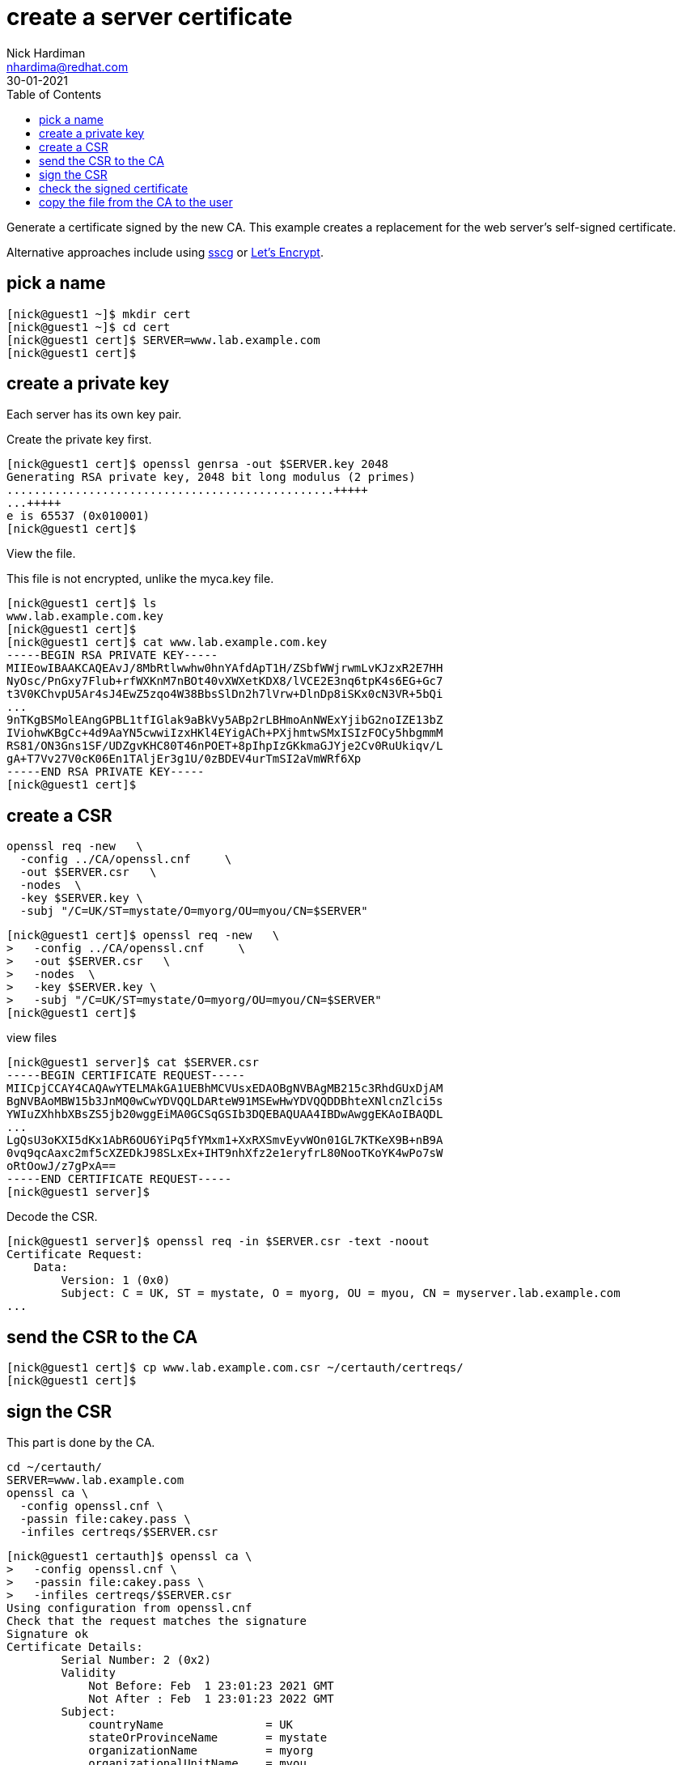 = create a server certificate
Nick Hardiman <nhardima@redhat.com>
:source-highlighter: highlight.js
:toc:
:revdate: 30-01-2021

Generate a certificate signed by the new CA. 
This example creates a replacement for the web server's self-signed certificate. 

Alternative approaches include using https://github.com/sgallagher/sscg[sscg] or https://letsencrypt.org/[Let's Encrypt].



== pick a name 

[source,shell]
....
[nick@guest1 ~]$ mkdir cert
[nick@guest1 ~]$ cd cert
[nick@guest1 cert]$ SERVER=www.lab.example.com
[nick@guest1 cert]$ 
....

== create a private key

Each server has its own key pair. 

Create the private key first. 

[source,shell]
....
[nick@guest1 cert]$ openssl genrsa -out $SERVER.key 2048
Generating RSA private key, 2048 bit long modulus (2 primes)
................................................+++++
...+++++
e is 65537 (0x010001)
[nick@guest1 cert]$ 
....

View the file. 

This file is not encrypted, unlike the myca.key file.  

[source,shell]
....
[nick@guest1 cert]$ ls
www.lab.example.com.key
[nick@guest1 cert]$ 
[nick@guest1 cert]$ cat www.lab.example.com.key 
-----BEGIN RSA PRIVATE KEY-----
MIIEowIBAAKCAQEAvJ/8MbRtlwwhw0hnYAfdApT1H/ZSbfWWjrwmLvKJzxR2E7HH
NyOsc/PnGxy7Flub+rfWXKnM7nBOt40vXWXetKDX8/lVCE2E3nq6tpK4s6EG+Gc7
t3V0KChvpU5Ar4sJ4EwZ5zqo4W38BbsSlDn2h7lVrw+DlnDp8iSKx0cN3VR+5bQi
...
9nTKgBSMolEAngGPBL1tfIGlak9aBkVy5ABp2rLBHmoAnNWExYjibG2noIZE13bZ
IViohwKBgCc+4d9AaYN5cwwiIzxHKl4EYigACh+PXjhmtwSMxISIzFOCy5hbgmmM
RS81/ON3Gns1SF/UDZgvKHC80T46nPOET+8pIhpIzGKkmaGJYje2Cv0RuUkiqv/L
gA+T7Vv27V0cK06En1TAljEr3g1U/0zBDEV4urTmSI2aVmWRf6Xp
-----END RSA PRIVATE KEY-----
[nick@guest1 cert]$ 
....




== create a CSR 

[source,shell]
....
openssl req -new   \
  -config ../CA/openssl.cnf     \
  -out $SERVER.csr   \
  -nodes  \
  -key $SERVER.key \
  -subj "/C=UK/ST=mystate/O=myorg/OU=myou/CN=$SERVER"
....

[source,shell]
....
[nick@guest1 cert]$ openssl req -new   \
>   -config ../CA/openssl.cnf     \
>   -out $SERVER.csr   \
>   -nodes  \
>   -key $SERVER.key \
>   -subj "/C=UK/ST=mystate/O=myorg/OU=myou/CN=$SERVER"
[nick@guest1 cert]$ 
....

view files 

[source,shell]
....
[nick@guest1 server]$ cat $SERVER.csr 
-----BEGIN CERTIFICATE REQUEST-----
MIICpjCCAY4CAQAwYTELMAkGA1UEBhMCVUsxEDAOBgNVBAgMB215c3RhdGUxDjAM
BgNVBAoMBW15b3JnMQ0wCwYDVQQLDARteW91MSEwHwYDVQQDDBhteXNlcnZlci5s
YWIuZXhhbXBsZS5jb20wggEiMA0GCSqGSIb3DQEBAQUAA4IBDwAwggEKAoIBAQDL
...
LgQsU3oKXI5dKx1AbR6OU6YiPq5fYMxm1+XxRXSmvEyvWOn01GL7KTKeX9B+nB9A
0vq9qcAaxc2mf5cXZEDkJ98SLxEx+IHT9nhXfz2e1eryfrL80NooTKoYK4wPo7sW
oRtOowJ/z7gPxA==
-----END CERTIFICATE REQUEST-----
[nick@guest1 server]$ 
....

Decode the CSR. 

[source,shell]
....
[nick@guest1 server]$ openssl req -in $SERVER.csr -text -noout
Certificate Request:
    Data:
        Version: 1 (0x0)
        Subject: C = UK, ST = mystate, O = myorg, OU = myou, CN = myserver.lab.example.com
...
....



== send the CSR to the CA 

[source,shell]
....
[nick@guest1 cert]$ cp www.lab.example.com.csr ~/certauth/certreqs/
[nick@guest1 cert]$ 
....


== sign the CSR 

This part is done by the CA.

[source,shell]
....
cd ~/certauth/
SERVER=www.lab.example.com
openssl ca \
  -config openssl.cnf \
  -passin file:cakey.pass \
  -infiles certreqs/$SERVER.csr
....


[source,shell]
....
[nick@guest1 certauth]$ openssl ca \
>   -config openssl.cnf \
>   -passin file:cakey.pass \
>   -infiles certreqs/$SERVER.csr
Using configuration from openssl.cnf
Check that the request matches the signature
Signature ok
Certificate Details:
        Serial Number: 2 (0x2)
        Validity
            Not Before: Feb  1 23:01:23 2021 GMT
            Not After : Feb  1 23:01:23 2022 GMT
        Subject:
            countryName               = UK
            stateOrProvinceName       = mystate
            organizationName          = myorg
            organizationalUnitName    = myou
            commonName                = www.lab.example.com
        X509v3 extensions:
            X509v3 Basic Constraints: 
                CA:FALSE
            Netscape Comment: 
                OpenSSL Generated Certificate
            X509v3 Subject Key Identifier: 
                AB:96:1A:06:43:19:49:76:C4:B2:26:6B:90:5A:1B:96:C3:C9:39:37
            X509v3 Authority Key Identifier: 
                keyid:92:75:37:21:03:E0:A5:D3:4D:B6:01:53:8F:A8:81:90:43:20:63:78

Certificate is to be certified until Feb  1 23:01:23 2022 GMT (365 days)
Sign the certificate? [y/n]:
....

The CA utility prompts before completing the job. 

[source,shell]
....
Sign the certificate? [y/n]:y


1 out of 1 certificate requests certified, commit? [y/n]y
Write out database with 1 new entries
Certificate:
    Data:
        Version: 3 (0x2)
        Serial Number: 2 (0x2)
        Signature Algorithm: sha256WithRSAEncryption
        Issuer: C=UK, ST=mystate, O=myorg, OU=myou, CN=ca.lab.example.com
        Validity
            Not Before: Feb  1 23:01:23 2021 GMT
            Not After : Feb  1 23:01:23 2022 GMT
        Subject: C=UK, ST=mystate, O=myorg, OU=myou, CN=www.lab.example.com
...
4Y+Z7TRVxJOGMiX/XmC/+TpAFroJJ7J1L7rSl6Yo8Kb3
-----END CERTIFICATE-----
Data Base Updated
[nick@guest1 certauth]$ 
....


== check the signed certificate 

The signed certificate is displayed on the terminal and also written to the newcerts directory. 
The file name is a serial number. 


Two files 

[source,shell]
....
[nick@guest1 certauth]$ cat index.txt
V	220201174555Z		01	unknown	/C=UK/ST=mystate/O=myorg/OU=myou/CN=ca.lab.example.com
V	220201230123Z		02	unknown	/C=UK/ST=mystate/O=myorg/OU=myou/CN=www.lab.example.com
[nick@guest1 certauth]$ 
[nick@guest1 certauth]$ ls newcerts/
01.pem  02.pem
[nick@guest1 certauth]$ 
[nick@guest1 certauth]$ head newcerts/02.pem 
Certificate:
    Data:
        Version: 3 (0x2)
        Serial Number: 2 (0x2)
        Signature Algorithm: sha256WithRSAEncryption
        Issuer: C=UK, ST=mystate, O=myorg, OU=myou, CN=ca.lab.example.com
        Validity
            Not Before: Feb  1 23:01:23 2021 GMT
            Not After : Feb  1 23:01:23 2022 GMT
        Subject: C=UK, ST=mystate, O=myorg, OU=myou, CN=www.lab.example.com
[nick@guest1 certauth]$ 
....

== copy the file from the CA to the user

[source,shell]
....
[nick@guest1 certauth]$ cp newcerts/02.pem ~/cert/$SERVER.cer
[nick@guest1 certauth]$ 
[nick@guest1 certauth]$ ls -1 ~/cert/$SERVER*
/home/nick/cert/www.lab.example.com.cer
/home/nick/cert/www.lab.example.com.csr
/home/nick/cert/www.lab.example.com.key
[nick@guest1 certauth]$ 
....

The file contains the encoded certificate, along with all the decoded information. 
It's the same information shown by the command `openssl x509 -in www.lab.example.com.cer -text`.

